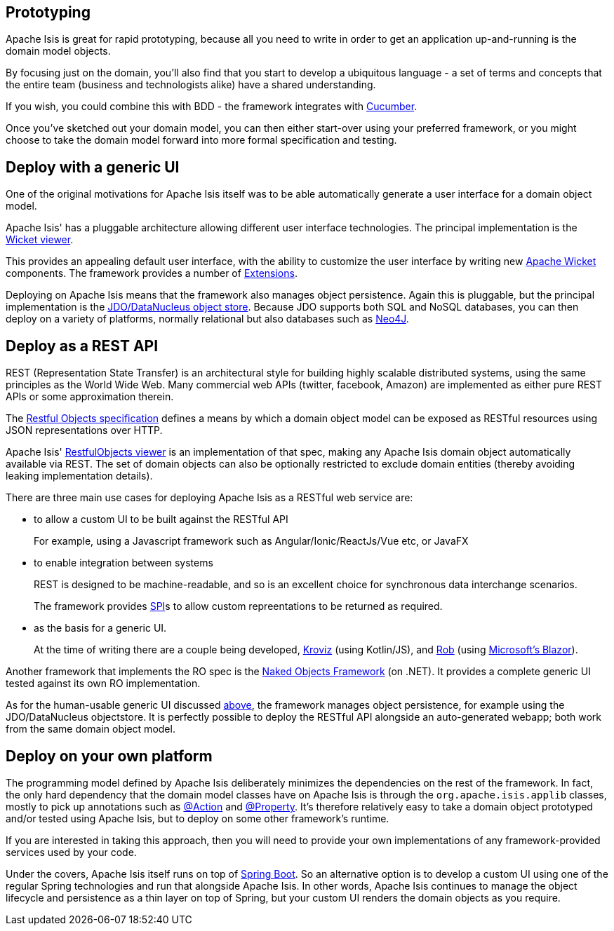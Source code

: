 
:Notice: Licensed to the Apache Software Foundation (ASF) under one or more contributor license agreements. See the NOTICE file distributed with this work for additional information regarding copyright ownership. The ASF licenses this file to you under the Apache License, Version 2.0 (the "License"); you may not use this file except in compliance with the License. You may obtain a copy of the License at. http://www.apache.org/licenses/LICENSE-2.0 . Unless required by applicable law or agreed to in writing, software distributed under the License is distributed on an "AS IS" BASIS, WITHOUT WARRANTIES OR  CONDITIONS OF ANY KIND, either express or implied. See the License for the specific language governing permissions and limitations under the License.



== Prototyping

Apache Isis is great for rapid prototyping, because all you need to write in order to get an application up-and-running is the domain model objects.

By focusing just on the domain, you'll also find that you start to develop a ubiquitous language - a set of terms and concepts that the entire team (business and technologists alike) have a shared understanding.

If you wish, you could combine this with BDD - the framework integrates with xref:testing:specsupport:about.adoc[Cucumber].

Once you've sketched out your domain model, you can then either start-over using your preferred framework, or you might choose to take the domain model forward into more formal specification and testing.


== Deploy with a generic UI

One of the original motivations for Apache Isis itself was to be able automatically generate a user interface for a domain object model.

Apache Isis' has a pluggable architecture allowing different user interface technologies.
 The principal implementation is the xref:vw:ROOT:about.adoc[Wicket viewer].

This provides an appealing default user interface, with the ability to customize the user interface by writing new link:http://wicket.apache.org[Apache Wicket] components.
The framework provides a number of xref:extensions:ROOT:about.adoc[Extensions].

Deploying on Apache Isis means that the framework also manages object persistence.
Again this is pluggable, but the principal implementation is the xref:pjdo:ROOT:about.adoc[JDO/DataNucleus object store].
Because JDO supports both SQL and NoSQL databases, you can then deploy on a variety of platforms, normally relational but also databases such as link:http://neo4j.com/[Neo4J].




== Deploy as a REST API

REST (Representation State Transfer) is an architectural style for building highly scalable distributed systems, using the same principles as the World Wide Web.
Many commercial web APIs (twitter, facebook, Amazon) are implemented as either pure REST APIs or some approximation therein.

The http://restfulobjects.org[Restful Objects specification] defines a means by which a domain object model can be exposed as RESTful resources using JSON representations over HTTP.

Apache Isis' xref:vro:ROOT:about.adoc[RestfulObjects viewer] is an implementation of that spec, making any Apache Isis domain object automatically available via REST.
The set of domain objects can also be optionally restricted to exclude domain entities (thereby avoiding leaking implementation details).

There are three main use cases for deploying Apache Isis as a RESTful web service are:

* to allow a custom UI to be built against the RESTful API
+
For example, using a Javascript framework such as Angular/Ionic/ReactJs/Vue etc, or JavaFX

* to enable integration between systems
+
REST is designed to be machine-readable, and so is an excellent choice for synchronous data interchange scenarios.
+
The framework provides xref:refguide:applib:index/services/conmap/ContentMappingService.adoc[SPI]s to allow custom repreentations to be returned as required.

* as the basis for a generic UI.
+
At the time of writing there are a couple being developed, link:https://github.com/joerg-rade/kroviz[Kroviz] (using Kotlin/JS), and link:https://github.com/sebastianslutzky/rob[Rob] (using link:https://dotnet.microsoft.com/apps/aspnet/web-apps/blazor[Microsoft's Blazor]).

Another framework that implements the RO spec is the link:https://github.com/NakedObjectsGroup/NakedObjectsFramework[Naked Objects Framework] (on .NET).
It provides a complete generic UI tested against its own RO implementation.

As for the human-usable generic UI discussed  xref:#deploy-with-a-generic-ui[above], the framework manages object persistence, for example using the JDO/DataNucleus objectstore.
It is perfectly possible to deploy the RESTful API alongside an auto-generated webapp; both work from the same domain object model.



== Deploy on your own platform

The programming model defined by Apache Isis deliberately minimizes the dependencies on the rest of the framework.
In fact, the only hard dependency that the domain model classes have on Apache Isis is through the `org.apache.isis.applib` classes, mostly to pick up annotations such as xref:refguide:applib:index/annotation/Action.adoc[@Action] and xref:refguide:applib:index/annotation/Property.adoc[@Property].
It's therefore relatively easy to take a domain object prototyped and/or tested using Apache Isis, but to deploy on some other framework's runtime.

If you are interested in taking this approach, then you will need to provide your own implementations of any framework-provided services used by your code.

Under the covers, Apache Isis itself runs on top of link:https://spring.io/projects/spring-boot[Spring Boot].
So an alternative option is to develop a custom UI using one of the regular Spring technologies and run that alongside Apache Isis.
In other words, Apache Isis continues to manage the object lifecycle and persistence as a thin layer on top of Spring, but your custom UI renders the domain objects as you require.




